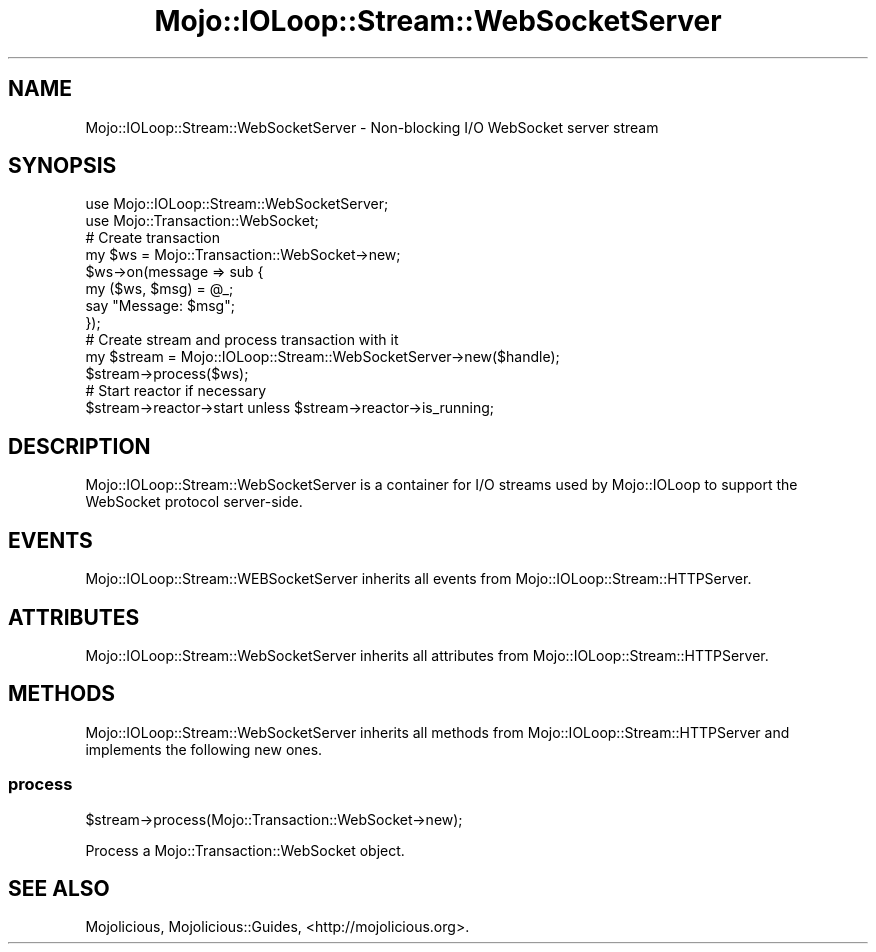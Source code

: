 .\" Automatically generated by Pod::Man 2.25 (Pod::Simple 3.20)
.\"
.\" Standard preamble:
.\" ========================================================================
.de Sp \" Vertical space (when we can't use .PP)
.if t .sp .5v
.if n .sp
..
.de Vb \" Begin verbatim text
.ft CW
.nf
.ne \\$1
..
.de Ve \" End verbatim text
.ft R
.fi
..
.\" Set up some character translations and predefined strings.  \*(-- will
.\" give an unbreakable dash, \*(PI will give pi, \*(L" will give a left
.\" double quote, and \*(R" will give a right double quote.  \*(C+ will
.\" give a nicer C++.  Capital omega is used to do unbreakable dashes and
.\" therefore won't be available.  \*(C` and \*(C' expand to `' in nroff,
.\" nothing in troff, for use with C<>.
.tr \(*W-
.ds C+ C\v'-.1v'\h'-1p'\s-2+\h'-1p'+\s0\v'.1v'\h'-1p'
.ie n \{\
.    ds -- \(*W-
.    ds PI pi
.    if (\n(.H=4u)&(1m=24u) .ds -- \(*W\h'-12u'\(*W\h'-12u'-\" diablo 10 pitch
.    if (\n(.H=4u)&(1m=20u) .ds -- \(*W\h'-12u'\(*W\h'-8u'-\"  diablo 12 pitch
.    ds L" ""
.    ds R" ""
.    ds C` ""
.    ds C' ""
'br\}
.el\{\
.    ds -- \|\(em\|
.    ds PI \(*p
.    ds L" ``
.    ds R" ''
'br\}
.\"
.\" Escape single quotes in literal strings from groff's Unicode transform.
.ie \n(.g .ds Aq \(aq
.el       .ds Aq '
.\"
.\" If the F register is turned on, we'll generate index entries on stderr for
.\" titles (.TH), headers (.SH), subsections (.SS), items (.Ip), and index
.\" entries marked with X<> in POD.  Of course, you'll have to process the
.\" output yourself in some meaningful fashion.
.ie \nF \{\
.    de IX
.    tm Index:\\$1\t\\n%\t"\\$2"
..
.    nr % 0
.    rr F
.\}
.el \{\
.    de IX
..
.\}
.\" ========================================================================
.\"
.IX Title "Mojo::IOLoop::Stream::WebSocketServer 3"
.TH Mojo::IOLoop::Stream::WebSocketServer 3 "perl v5.16.1" "User Contributed Perl Documentation"
.\" For nroff, turn off justification.  Always turn off hyphenation; it makes
.\" way too many mistakes in technical documents.
.if n .ad l
.nh
.SH "NAME"
Mojo::IOLoop::Stream::WebSocketServer \- Non\-blocking I/O WebSocket server stream
.SH "SYNOPSIS"
.IX Header "SYNOPSIS"
.Vb 2
\&  use Mojo::IOLoop::Stream::WebSocketServer;
\&  use Mojo::Transaction::WebSocket;
\&  
\&  # Create transaction
\&  my $ws = Mojo::Transaction::WebSocket\->new;
\&  $ws\->on(message => sub {
\&    my ($ws, $msg) = @_;
\&    say "Message: $msg";
\&  });
\&
\&  # Create stream and process transaction with it
\&  my $stream = Mojo::IOLoop::Stream::WebSocketServer\->new($handle);
\&  $stream\->process($ws);
\&
\&  # Start reactor if necessary
\&  $stream\->reactor\->start unless $stream\->reactor\->is_running;
.Ve
.SH "DESCRIPTION"
.IX Header "DESCRIPTION"
Mojo::IOLoop::Stream::WebSocketServer is a container for I/O streams used by
Mojo::IOLoop to support the WebSocket protocol server-side.
.SH "EVENTS"
.IX Header "EVENTS"
Mojo::IOLoop::Stream::WEBSocketServer inherits all events from
Mojo::IOLoop::Stream::HTTPServer.
.SH "ATTRIBUTES"
.IX Header "ATTRIBUTES"
Mojo::IOLoop::Stream::WebSocketServer inherits all attributes from
Mojo::IOLoop::Stream::HTTPServer.
.SH "METHODS"
.IX Header "METHODS"
Mojo::IOLoop::Stream::WebSocketServer inherits all methods from
Mojo::IOLoop::Stream::HTTPServer and implements the following new ones.
.SS "process"
.IX Subsection "process"
.Vb 1
\&  $stream\->process(Mojo::Transaction::WebSocket\->new);
.Ve
.PP
Process a Mojo::Transaction::WebSocket object.
.SH "SEE ALSO"
.IX Header "SEE ALSO"
Mojolicious, Mojolicious::Guides, <http://mojolicious.org>.
